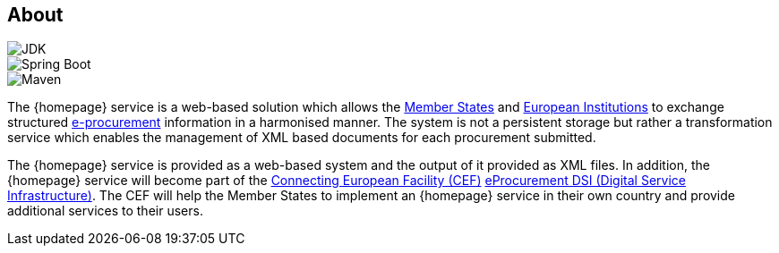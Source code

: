 == About

image::https://img.shields.io/badge/Java%20Development%20Kit-7%2B-blue.svg?style=flat[JDK]
image::https://img.shields.io/badge/Spring%20Boot-1.3.2-green.svg?style=flat[Spring Boot]
image::https://img.shields.io/badge/Maven-3.0%2B-blue.svg?style=flat[Maven]

The {homepage} service is a web-based solution which allows the http://europa.eu/about-eu/countries/index_en.htm[Member States] and http://europa.eu/about-eu/institutions-bodies[European Institutions] to exchange structured
https://en.wikipedia.org/wiki/E-procurement[e-procurement] information in a harmonised manner. The system is not a persistent storage but rather a transformation
service which enables the management of XML based documents for each procurement submitted.

The {homepage} service is provided as a web-based system and the output of it provided as XML files. In addition,
the {homepage} service will become part of the https://ec.europa.eu/digital-single-market/en/connecting-europe-facility[Connecting European Facility (CEF)] https://ec.europa.eu/cefdigital/wiki/display/CEFDIGITAL/eProcurement[eProcurement DSI (Digital Service
Infrastructure)]. The CEF will help the Member States to implement an {homepage} service in their own country and
provide additional services to their users.

